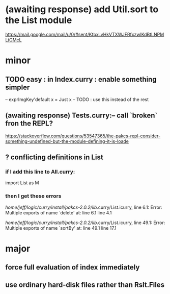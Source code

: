 * (awaiting response) add Util.sort to the List module
https://mail.google.com/mail/u/0/#sent/KtbxLvHkVTXWJFRfxzwlKdBtLNPMLtGMcL
* minor
** TODO easy : in Index.curry : enable something simpler
-- exprImgKey'default x = Just x -- TODO : use this instead of the rest
** (awaiting response) Tests.curry:-- call `broken` fron the REPL?
 https://stackoverflow.com/questions/53547365/the-pakcs-repl-consider-something-undefined-but-the-module-defining-it-is-loade
** ? conflicting definitions in List
*** if I add this line to All.curry:
import List as M
*** then I get these errors
/home/jeff/logic/curry/install/pakcs-2.0.2/lib/.curry/List.icurry, line 6.1: Error:
    Multiple exports of name `delete' at:
      line 6.1
      line 4.1

/home/jeff/logic/curry/install/pakcs-2.0.2/lib/.curry/List.icurry, line 49.1: Error:
    Multiple exports of name `sortBy' at:
      line 49.1
      line 17.1
* major
** force full evaluation of index immediately
** use ordinary hard-disk files rather than Rslt.Files

